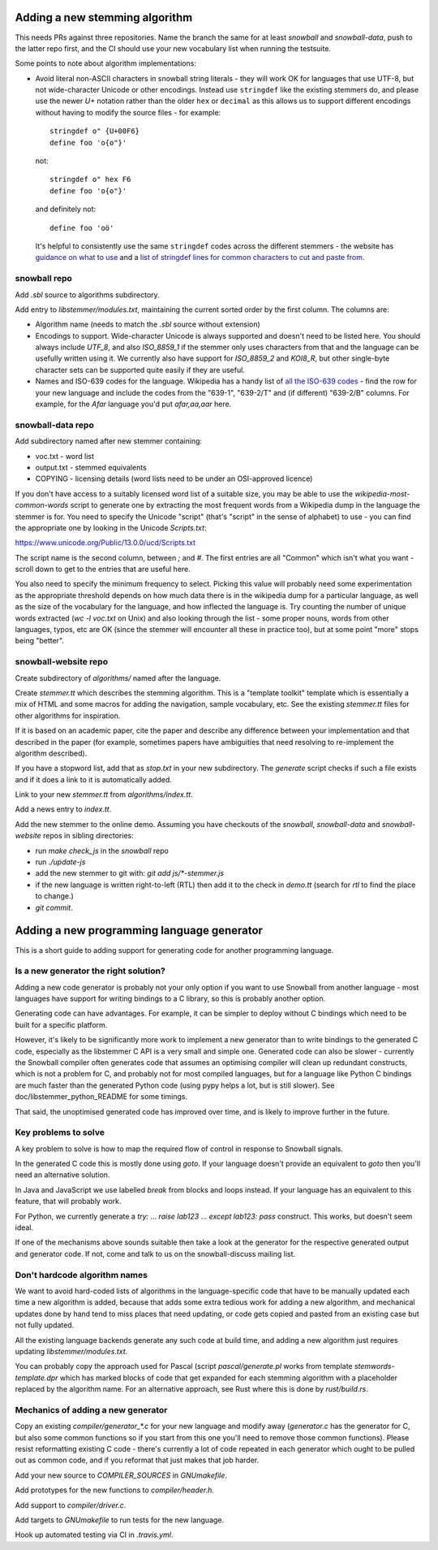 Adding a new stemming algorithm
===============================

This needs PRs against three repositories.  Name the branch the same for
at least `snowball` and `snowball-data`, push to the latter repo first, and the
CI should use your new vocabulary list when running the testsuite.

Some points to note about algorithm implementations:

* Avoid literal non-ASCII characters in snowball string literals - they will
  work OK for languages that use UTF-8, but not wide-character Unicode or other
  encodings.  Instead use ``stringdef`` like the existing stemmers do, and
  please use the newer `U+` notation rather than the older ``hex`` or
  ``decimal`` as this allows us to support different encodings without having
  to modify the source files - for example::

    stringdef o" {U+00F6}
    define foo 'o{o"}'

  not::

    stringdef o" hex F6
    define foo 'o{o"}'

  and definitely not::

    define foo 'oö'

  It's helpful to consistently use the same ``stringdef`` codes across the
  different stemmers - the website has `guidance on what to use
  <https://snowballstem.org/codesets/guide.html>`_ and a `list of stringdef
  lines for common characters to cut and paste from
  <https://snowballstem.org/codesets/latin-stringdef-list.txt>`_.

snowball repo
-------------

Add `.sbl` source to algorithms subdirectory.

Add entry to `libstemmer/modules.txt`, maintaining the current sorted order by
the first column.  The columns are:

* Algorithm name (needs to match the `.sbl` source without extension)
* Encodings to support.  Wide-character Unicode is always supported
  and doesn't need to be listed here.  You should always include `UTF_8`, and
  also `ISO_8859_1` if the stemmer only uses characters from that and the
  language can be usefully written using it.  We currently also have support
  for `ISO_8859_2` and `KOI8_R`, but other single-byte character sets can be
  supported quite easily if they are useful.
* Names and ISO-639 codes for the language.  Wikipedia has a handy list of `all
  the ISO-639 codes <https://en.wikipedia.org/wiki/List_of_ISO_639-1_codes>`_ -
  find the row for your new language and include the codes from the "639-1",
  "639-2/T" and (if different) "639-2/B" columns.  For example, for the `Afar`
  language you'd put `afar,aa,aar` here.

snowball-data repo
------------------

Add subdirectory named after new stemmer containing:

* voc.txt - word list
* output.txt - stemmed equivalents
* COPYING - licensing details (word lists need to be under an OSI-approved
  licence)

If you don't have access to a suitably licensed word list of a suitable size,
you may be able to use the `wikipedia-most-common-words` script to generate
one by extracting the most frequent words from a Wikipedia dump in the
language the stemmer is for.  You need to specify the Unicode "script" (that's
"script" in the sense of alphabet) to use - you can find the appropriate one
by looking in the Unicode `Scripts.txt`::

https://www.unicode.org/Public/13.0.0/ucd/Scripts.txt

The script name is the second column, between `;` and `#`.  The first entries
are all "Common" which isn't what you want - scroll down to get to the entries
that are useful here.

You also need to specify the minimum frequency to select.  Picking this value
will probably need some experimentation as the appropriate threshold depends on
how much data there is in the wikipedia dump for a particular language, as well
as the size of the vocabulary for the language, and how inflected the language
is.  Try counting the number of unique words extracted (`wc -l voc.txt` on
Unix) and also looking through the list - some proper nouns, words from other
languages, typos, etc are OK (since the stemmer will encounter all these in
practice too), but at some point "more" stops being "better".

snowball-website repo
---------------------

Create subdirectory of `algorithms/` named after the language.

Create `stemmer.tt` which describes the stemming algorithm.  This is a
"template toolkit" template which is essentially a mix of HTML and some
macros for adding the navigation, sample vocabulary, etc.  See the
existing `stemmer.tt` files for other algorithms for inspiration.

If it is based on an academic paper, cite the paper and describe any difference
between your implementation and that described in the paper (for example,
sometimes papers have ambiguities that need resolving to re-implement the
algorithm described).

If you have a stopword list, add that as `stop.txt` in your new subdirectory.
The `generate` script checks if such a file exists and if it does a link to
it is automatically added.

Link to your new `stemmer.tt` from `algorithms/index.tt`.

Add a news entry to `index.tt`.

Add the new stemmer to the online demo.  Assuming you have checkouts of the
`snowball`, `snowball-data` and `snowball-website` repos in sibling
directories:

* run `make check_js` in the `snowball` repo
* run `./update-js`
* add the new stemmer to git with: `git add js/*-stemmer.js`
* if the new language is written right-to-left (RTL) then add it to the check
  in `demo.tt` (search for `rtl` to find the place to change.)
* `git commit`.

Adding a new programming language generator
===========================================

This is a short guide to adding support for generating code for another
programming language.

Is a new generator the right solution?
--------------------------------------

Adding a new code generator is probably not your only option if you want
to use Snowball from another language - most languages have support for
writing bindings to a C library, so this is probably another option.

Generating code can have advantages.  For example, it can be simpler to
deploy without C bindings which need to be built for a specific platform.

However, it's likely to be significantly more work to implement a new generator
than to write bindings to the generated C code, especially as the libstemmer
C API is a very small and simple one.  Generated code can also be slower -
currently the Snowball compiler often generates code that assumes an optimising
compiler will clean up redundant constructs, which is not a problem for C, and
probably not for most compiled languages, but for a language like Python C
bindings are much faster than the generated Python code (using pypy helps a
lot, but is still slower).  See doc/libstemmer_python_README for some timings.

That said, the unoptimised generated code has improved over time, and is likely
to improve further in the future.

Key problems to solve
---------------------

A key problem to solve is how to map the required flow of control in response
to Snowball signals.

In the generated C code this is mostly done using `goto`.  If your language
doesn't provide an equivalent to `goto` then you'll need an alternative
solution.

In Java and JavaScript we use labelled `break` from blocks and loops
instead.  If your language has an equivalent to this feature, that will
probably work.

For Python, we currently generate a `try:` ... `raise lab123` ...
`except lab123: pass` construct.  This works, but doesn't seem ideal.

If one of the mechanisms above sounds suitable then take a look at the
generator for the respective generated output and generator code.  If
not, come and talk to us on the snowball-discuss mailing list.

Don't hardcode algorithm names
------------------------------

We want to avoid hard-coded lists of algorithms in the language-specific code
that have to be manually updated each time a new algorithm is added, because
that adds some extra tedious work for adding a new algorithm, and mechanical
updates done by hand tend to miss places that need updating, or code gets
copied and pasted from an existing case but not fully updated.

All the existing language backends generate any such code at build time, and
adding a new algorithm just requires updating `libstemmer/modules.txt`.

You can probably copy the approach used for Pascal (script `pascal/generate.pl`
works from template `stemwords-template.dpr` which has marked blocks of code
that get expanded for each stemming algorithm with a placeholder replaced by
the algorithm name.  For an alternative approach, see Rust where this is done
by `rust/build.rs`.

Mechanics of adding a new generator
-----------------------------------

Copy an existing `compiler/generator_*.c` for your new language and modify
away (`generator.c` has the generator for C, but also some common functions
so if you start from this one you'll need to remove those common functions).
Please resist reformatting existing C code - there's currently a lot of code
repeated in each generator which ought to be pulled out as common code, and
if you reformat that just makes that job harder.

Add your new source to `COMPILER_SOURCES` in `GNUmakefile`.

Add prototypes for the new functions to `compiler/header.h`.

Add support to `compiler/driver.c`.

Add targets to `GNUmakefile` to run tests for the new language.

Hook up automated testing via CI in `.travis.yml`.

